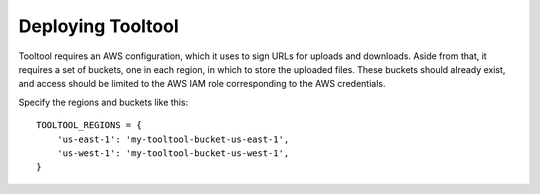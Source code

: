 Deploying Tooltool
==================

Tooltool requires an AWS configuration, which it uses to sign URLs for uploads and downloads.
Aside from that, it requires a set of buckets, one in each region, in which to store the uploaded files.
These buckets should already exist, and access should be limited to the AWS IAM role corresponding to the AWS credentials.

Specify the regions and buckets like this::

    TOOLTOOL_REGIONS = {
        'us-east-1': 'my-tooltool-bucket-us-east-1',
        'us-west-1': 'my-tooltool-bucket-us-west-1',
    }
